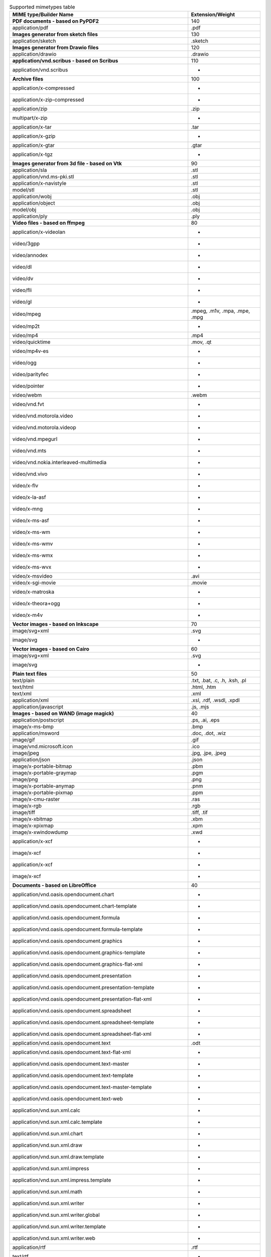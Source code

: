 .. table:: Supported mimetypes table

    +-------------------------------------------------------------------------+-----------------------------+
    |                         MIME type/Builder Name                          |      Extension/Weight       |
    +=========================================================================+=============================+
    |**PDF documents - based on PyPDF2**                                      |                          140|
    +-------------------------------------------------------------------------+-----------------------------+
    |application/pdf                                                          |.pdf                         |
    +-------------------------------------------------------------------------+-----------------------------+
    |**Images generator from sketch files**                                   |                          130|
    +-------------------------------------------------------------------------+-----------------------------+
    |application/sketch                                                       |.sketch                      |
    +-------------------------------------------------------------------------+-----------------------------+
    |**Images generator from Drawio files**                                   |                          120|
    +-------------------------------------------------------------------------+-----------------------------+
    |application/drawio                                                       |.drawio                      |
    +-------------------------------------------------------------------------+-----------------------------+
    |**application/vnd.scribus - based on Scribus**                           |                          110|
    +-------------------------------------------------------------------------+-----------------------------+
    |application/vnd.scribus                                                  | -                           |
    +-------------------------------------------------------------------------+-----------------------------+
    |**Archive files**                                                        |                          100|
    +-------------------------------------------------------------------------+-----------------------------+
    |application/x-compressed                                                 | -                           |
    +-------------------------------------------------------------------------+-----------------------------+
    |application/x-zip-compressed                                             | -                           |
    +-------------------------------------------------------------------------+-----------------------------+
    |application/zip                                                          |.zip                         |
    +-------------------------------------------------------------------------+-----------------------------+
    |multipart/x-zip                                                          | -                           |
    +-------------------------------------------------------------------------+-----------------------------+
    |application/x-tar                                                        |.tar                         |
    +-------------------------------------------------------------------------+-----------------------------+
    |application/x-gzip                                                       | -                           |
    +-------------------------------------------------------------------------+-----------------------------+
    |application/x-gtar                                                       |.gtar                        |
    +-------------------------------------------------------------------------+-----------------------------+
    |application/x-tgz                                                        | -                           |
    +-------------------------------------------------------------------------+-----------------------------+
    |**Images generator from 3d file - based on Vtk**                         |                           90|
    +-------------------------------------------------------------------------+-----------------------------+
    |application/sla                                                          |.stl                         |
    +-------------------------------------------------------------------------+-----------------------------+
    |application/vnd.ms-pki.stl                                               |.stl                         |
    +-------------------------------------------------------------------------+-----------------------------+
    |application/x-navistyle                                                  |.stl                         |
    +-------------------------------------------------------------------------+-----------------------------+
    |model/stl                                                                |.stl                         |
    +-------------------------------------------------------------------------+-----------------------------+
    |application/wobj                                                         |.obj                         |
    +-------------------------------------------------------------------------+-----------------------------+
    |application/object                                                       |.obj                         |
    +-------------------------------------------------------------------------+-----------------------------+
    |model/obj                                                                |.obj                         |
    +-------------------------------------------------------------------------+-----------------------------+
    |application/ply                                                          |.ply                         |
    +-------------------------------------------------------------------------+-----------------------------+
    |**Video files - based on ffmpeg**                                        |                           80|
    +-------------------------------------------------------------------------+-----------------------------+
    |application/x-videolan                                                   | -                           |
    +-------------------------------------------------------------------------+-----------------------------+
    |video/3gpp                                                               | -                           |
    +-------------------------------------------------------------------------+-----------------------------+
    |video/annodex                                                            | -                           |
    +-------------------------------------------------------------------------+-----------------------------+
    |video/dl                                                                 | -                           |
    +-------------------------------------------------------------------------+-----------------------------+
    |video/dv                                                                 | -                           |
    +-------------------------------------------------------------------------+-----------------------------+
    |video/fli                                                                | -                           |
    +-------------------------------------------------------------------------+-----------------------------+
    |video/gl                                                                 | -                           |
    +-------------------------------------------------------------------------+-----------------------------+
    |video/mpeg                                                               |.mpeg, .m1v, .mpa, .mpe, .mpg|
    +-------------------------------------------------------------------------+-----------------------------+
    |video/mp2t                                                               | -                           |
    +-------------------------------------------------------------------------+-----------------------------+
    |video/mp4                                                                |.mp4                         |
    +-------------------------------------------------------------------------+-----------------------------+
    |video/quicktime                                                          |.mov, .qt                    |
    +-------------------------------------------------------------------------+-----------------------------+
    |video/mp4v-es                                                            | -                           |
    +-------------------------------------------------------------------------+-----------------------------+
    |video/ogg                                                                | -                           |
    +-------------------------------------------------------------------------+-----------------------------+
    |video/parityfec                                                          | -                           |
    +-------------------------------------------------------------------------+-----------------------------+
    |video/pointer                                                            | -                           |
    +-------------------------------------------------------------------------+-----------------------------+
    |video/webm                                                               |.webm                        |
    +-------------------------------------------------------------------------+-----------------------------+
    |video/vnd.fvt                                                            | -                           |
    +-------------------------------------------------------------------------+-----------------------------+
    |video/vnd.motorola.video                                                 | -                           |
    +-------------------------------------------------------------------------+-----------------------------+
    |video/vnd.motorola.videop                                                | -                           |
    +-------------------------------------------------------------------------+-----------------------------+
    |video/vnd.mpegurl                                                        | -                           |
    +-------------------------------------------------------------------------+-----------------------------+
    |video/vnd.mts                                                            | -                           |
    +-------------------------------------------------------------------------+-----------------------------+
    |video/vnd.nokia.interleaved-multimedia                                   | -                           |
    +-------------------------------------------------------------------------+-----------------------------+
    |video/vnd.vivo                                                           | -                           |
    +-------------------------------------------------------------------------+-----------------------------+
    |video/x-flv                                                              | -                           |
    +-------------------------------------------------------------------------+-----------------------------+
    |video/x-la-asf                                                           | -                           |
    +-------------------------------------------------------------------------+-----------------------------+
    |video/x-mng                                                              | -                           |
    +-------------------------------------------------------------------------+-----------------------------+
    |video/x-ms-asf                                                           | -                           |
    +-------------------------------------------------------------------------+-----------------------------+
    |video/x-ms-wm                                                            | -                           |
    +-------------------------------------------------------------------------+-----------------------------+
    |video/x-ms-wmv                                                           | -                           |
    +-------------------------------------------------------------------------+-----------------------------+
    |video/x-ms-wmx                                                           | -                           |
    +-------------------------------------------------------------------------+-----------------------------+
    |video/x-ms-wvx                                                           | -                           |
    +-------------------------------------------------------------------------+-----------------------------+
    |video/x-msvideo                                                          |.avi                         |
    +-------------------------------------------------------------------------+-----------------------------+
    |video/x-sgi-movie                                                        |.movie                       |
    +-------------------------------------------------------------------------+-----------------------------+
    |video/x-matroska                                                         | -                           |
    +-------------------------------------------------------------------------+-----------------------------+
    |video/x-theora+ogg                                                       | -                           |
    +-------------------------------------------------------------------------+-----------------------------+
    |video/x-m4v                                                              | -                           |
    +-------------------------------------------------------------------------+-----------------------------+
    |**Vector images - based on Inkscape**                                    |                           70|
    +-------------------------------------------------------------------------+-----------------------------+
    |image/svg+xml                                                            |.svg                         |
    +-------------------------------------------------------------------------+-----------------------------+
    |image/svg                                                                | -                           |
    +-------------------------------------------------------------------------+-----------------------------+
    |**Vector images - based on Cairo**                                       |                           60|
    +-------------------------------------------------------------------------+-----------------------------+
    |image/svg+xml                                                            |.svg                         |
    +-------------------------------------------------------------------------+-----------------------------+
    |image/svg                                                                | -                           |
    +-------------------------------------------------------------------------+-----------------------------+
    |**Plain text files**                                                     |                           50|
    +-------------------------------------------------------------------------+-----------------------------+
    |text/plain                                                               |.txt, .bat, .c, .h, .ksh, .pl|
    +-------------------------------------------------------------------------+-----------------------------+
    |text/html                                                                |.html, .htm                  |
    +-------------------------------------------------------------------------+-----------------------------+
    |text/xml                                                                 |.xml                         |
    +-------------------------------------------------------------------------+-----------------------------+
    |application/xml                                                          |.xsl, .rdf, .wsdl, .xpdl     |
    +-------------------------------------------------------------------------+-----------------------------+
    |application/javascript                                                   |.js, .mjs                    |
    +-------------------------------------------------------------------------+-----------------------------+
    |**Images - based on WAND (image magick)**                                |                           40|
    +-------------------------------------------------------------------------+-----------------------------+
    |application/postscript                                                   |.ps, .ai, .eps               |
    +-------------------------------------------------------------------------+-----------------------------+
    |image/x-ms-bmp                                                           |.bmp                         |
    +-------------------------------------------------------------------------+-----------------------------+
    |application/msword                                                       |.doc, .dot, .wiz             |
    +-------------------------------------------------------------------------+-----------------------------+
    |image/gif                                                                |.gif                         |
    +-------------------------------------------------------------------------+-----------------------------+
    |image/vnd.microsoft.icon                                                 |.ico                         |
    +-------------------------------------------------------------------------+-----------------------------+
    |image/jpeg                                                               |.jpg, .jpe, .jpeg            |
    +-------------------------------------------------------------------------+-----------------------------+
    |application/json                                                         |.json                        |
    +-------------------------------------------------------------------------+-----------------------------+
    |image/x-portable-bitmap                                                  |.pbm                         |
    +-------------------------------------------------------------------------+-----------------------------+
    |image/x-portable-graymap                                                 |.pgm                         |
    +-------------------------------------------------------------------------+-----------------------------+
    |image/png                                                                |.png                         |
    +-------------------------------------------------------------------------+-----------------------------+
    |image/x-portable-anymap                                                  |.pnm                         |
    +-------------------------------------------------------------------------+-----------------------------+
    |image/x-portable-pixmap                                                  |.ppm                         |
    +-------------------------------------------------------------------------+-----------------------------+
    |image/x-cmu-raster                                                       |.ras                         |
    +-------------------------------------------------------------------------+-----------------------------+
    |image/x-rgb                                                              |.rgb                         |
    +-------------------------------------------------------------------------+-----------------------------+
    |image/tiff                                                               |.tiff, .tif                  |
    +-------------------------------------------------------------------------+-----------------------------+
    |image/x-xbitmap                                                          |.xbm                         |
    +-------------------------------------------------------------------------+-----------------------------+
    |image/x-xpixmap                                                          |.xpm                         |
    +-------------------------------------------------------------------------+-----------------------------+
    |image/x-xwindowdump                                                      |.xwd                         |
    +-------------------------------------------------------------------------+-----------------------------+
    |application/x-xcf                                                        | -                           |
    +-------------------------------------------------------------------------+-----------------------------+
    |image/x-xcf                                                              | -                           |
    +-------------------------------------------------------------------------+-----------------------------+
    |application/x-xcf                                                        | -                           |
    +-------------------------------------------------------------------------+-----------------------------+
    |image/x-xcf                                                              | -                           |
    +-------------------------------------------------------------------------+-----------------------------+
    |**Documents - based on LibreOffice**                                     |                           40|
    +-------------------------------------------------------------------------+-----------------------------+
    |application/vnd.oasis.opendocument.chart                                 | -                           |
    +-------------------------------------------------------------------------+-----------------------------+
    |application/vnd.oasis.opendocument.chart-template                        | -                           |
    +-------------------------------------------------------------------------+-----------------------------+
    |application/vnd.oasis.opendocument.formula                               | -                           |
    +-------------------------------------------------------------------------+-----------------------------+
    |application/vnd.oasis.opendocument.formula-template                      | -                           |
    +-------------------------------------------------------------------------+-----------------------------+
    |application/vnd.oasis.opendocument.graphics                              | -                           |
    +-------------------------------------------------------------------------+-----------------------------+
    |application/vnd.oasis.opendocument.graphics-template                     | -                           |
    +-------------------------------------------------------------------------+-----------------------------+
    |application/vnd.oasis.opendocument.graphics-flat-xml                     | -                           |
    +-------------------------------------------------------------------------+-----------------------------+
    |application/vnd.oasis.opendocument.presentation                          | -                           |
    +-------------------------------------------------------------------------+-----------------------------+
    |application/vnd.oasis.opendocument.presentation-template                 | -                           |
    +-------------------------------------------------------------------------+-----------------------------+
    |application/vnd.oasis.opendocument.presentation-flat-xml                 | -                           |
    +-------------------------------------------------------------------------+-----------------------------+
    |application/vnd.oasis.opendocument.spreadsheet                           | -                           |
    +-------------------------------------------------------------------------+-----------------------------+
    |application/vnd.oasis.opendocument.spreadsheet-template                  | -                           |
    +-------------------------------------------------------------------------+-----------------------------+
    |application/vnd.oasis.opendocument.spreadsheet-flat-xml                  | -                           |
    +-------------------------------------------------------------------------+-----------------------------+
    |application/vnd.oasis.opendocument.text                                  |.odt                         |
    +-------------------------------------------------------------------------+-----------------------------+
    |application/vnd.oasis.opendocument.text-flat-xml                         | -                           |
    +-------------------------------------------------------------------------+-----------------------------+
    |application/vnd.oasis.opendocument.text-master                           | -                           |
    +-------------------------------------------------------------------------+-----------------------------+
    |application/vnd.oasis.opendocument.text-template                         | -                           |
    +-------------------------------------------------------------------------+-----------------------------+
    |application/vnd.oasis.opendocument.text-master-template                  | -                           |
    +-------------------------------------------------------------------------+-----------------------------+
    |application/vnd.oasis.opendocument.text-web                              | -                           |
    +-------------------------------------------------------------------------+-----------------------------+
    |application/vnd.sun.xml.calc                                             | -                           |
    +-------------------------------------------------------------------------+-----------------------------+
    |application/vnd.sun.xml.calc.template                                    | -                           |
    +-------------------------------------------------------------------------+-----------------------------+
    |application/vnd.sun.xml.chart                                            | -                           |
    +-------------------------------------------------------------------------+-----------------------------+
    |application/vnd.sun.xml.draw                                             | -                           |
    +-------------------------------------------------------------------------+-----------------------------+
    |application/vnd.sun.xml.draw.template                                    | -                           |
    +-------------------------------------------------------------------------+-----------------------------+
    |application/vnd.sun.xml.impress                                          | -                           |
    +-------------------------------------------------------------------------+-----------------------------+
    |application/vnd.sun.xml.impress.template                                 | -                           |
    +-------------------------------------------------------------------------+-----------------------------+
    |application/vnd.sun.xml.math                                             | -                           |
    +-------------------------------------------------------------------------+-----------------------------+
    |application/vnd.sun.xml.writer                                           | -                           |
    +-------------------------------------------------------------------------+-----------------------------+
    |application/vnd.sun.xml.writer.global                                    | -                           |
    +-------------------------------------------------------------------------+-----------------------------+
    |application/vnd.sun.xml.writer.template                                  | -                           |
    +-------------------------------------------------------------------------+-----------------------------+
    |application/vnd.sun.xml.writer.web                                       | -                           |
    +-------------------------------------------------------------------------+-----------------------------+
    |application/rtf                                                          |.rtf                         |
    +-------------------------------------------------------------------------+-----------------------------+
    |text/rtf                                                                 | -                           |
    +-------------------------------------------------------------------------+-----------------------------+
    |application/msword                                                       |.doc, .dot, .wiz             |
    +-------------------------------------------------------------------------+-----------------------------+
    |application/vnd.ms-powerpoint                                            |.ppt, .pot, .ppa, .pps, .pwz |
    +-------------------------------------------------------------------------+-----------------------------+
    |application/vnd.ms-excel                                                 |.xls, .xlb                   |
    +-------------------------------------------------------------------------+-----------------------------+
    |application/vnd.ms-excel.sheet.binary.macroEnabled.12                    | -                           |
    +-------------------------------------------------------------------------+-----------------------------+
    |application/vnd.ms-excel.sheet.macroEnabled.12                           | -                           |
    +-------------------------------------------------------------------------+-----------------------------+
    |application/vnd.ms-excel.template.macroEnabled.12                        | -                           |
    +-------------------------------------------------------------------------+-----------------------------+
    |application/vnd.ms-powerpoint.presentation.macroEnabled.12               | -                           |
    +-------------------------------------------------------------------------+-----------------------------+
    |application/vnd.ms-powerpoint.slide.macroEnabled.12                      | -                           |
    +-------------------------------------------------------------------------+-----------------------------+
    |application/vnd.ms-powerpoint.slideshow.macroEnabled.12                  | -                           |
    +-------------------------------------------------------------------------+-----------------------------+
    |application/vnd.ms-powerpoint.template.macroEnabled.12                   | -                           |
    +-------------------------------------------------------------------------+-----------------------------+
    |application/vnd.ms-word.document.macroEnabled.12                         | -                           |
    +-------------------------------------------------------------------------+-----------------------------+
    |application/vnd.ms-word.template.macroEnabled.12                         | -                           |
    +-------------------------------------------------------------------------+-----------------------------+
    |application/vnd.openxmlformats-officedocument.spreadsheetml.sheet        |.xlsx                        |
    +-------------------------------------------------------------------------+-----------------------------+
    |application/vnd.openxmlformats-officedocument.spreadsheetml.template     | -                           |
    +-------------------------------------------------------------------------+-----------------------------+
    |application/vnd.openxmlformats-officedocument.presentationml.presentation| -                           |
    +-------------------------------------------------------------------------+-----------------------------+
    |application/vnd.openxmlformats-officedocument.presentationml.template    | -                           |
    +-------------------------------------------------------------------------+-----------------------------+
    |application/vnd.openxmlformats-officedocument.presentationml.slideshow   | -                           |
    +-------------------------------------------------------------------------+-----------------------------+
    |application/vnd.openxmlformats-officedocument.presentationml.slide       | -                           |
    +-------------------------------------------------------------------------+-----------------------------+
    |application/vnd.openxmlformats-officedocument.wordprocessingml.document  |.docx                        |
    +-------------------------------------------------------------------------+-----------------------------+
    |application/vnd.openxmlformats-officedocument.wordprocessingml.template  | -                           |
    +-------------------------------------------------------------------------+-----------------------------+
    |application/vnd.visio                                                    | -                           |
    +-------------------------------------------------------------------------+-----------------------------+
    |application/visio.drawing                                                | -                           |
    +-------------------------------------------------------------------------+-----------------------------+
    |application/vnd.visio2013                                                | -                           |
    +-------------------------------------------------------------------------+-----------------------------+
    |application/vnd.visio.xml                                                | -                           |
    +-------------------------------------------------------------------------+-----------------------------+
    |application/x-mspublisher                                                | -                           |
    +-------------------------------------------------------------------------+-----------------------------+
    |application/wps-office.doc                                               | -                           |
    +-------------------------------------------------------------------------+-----------------------------+
    |application/wps-office.docx                                              | -                           |
    +-------------------------------------------------------------------------+-----------------------------+
    |application/wps-office.xls                                               | -                           |
    +-------------------------------------------------------------------------+-----------------------------+
    |application/wps-office.xlsx                                              | -                           |
    +-------------------------------------------------------------------------+-----------------------------+
    |application/wps-office.ppt                                               | -                           |
    +-------------------------------------------------------------------------+-----------------------------+
    |application/wps-office.pptx                                              | -                           |
    +-------------------------------------------------------------------------+-----------------------------+
    |application/xhtml+xml                                                    | -                           |
    +-------------------------------------------------------------------------+-----------------------------+
    |application/mathml+xml                                                   | -                           |
    +-------------------------------------------------------------------------+-----------------------------+
    |text/html                                                                |.html, .htm                  |
    +-------------------------------------------------------------------------+-----------------------------+
    |application/docbook+xml                                                  | -                           |
    +-------------------------------------------------------------------------+-----------------------------+
    |text/csv                                                                 |.csv                         |
    +-------------------------------------------------------------------------+-----------------------------+
    |text/spreadsheet                                                         | -                           |
    +-------------------------------------------------------------------------+-----------------------------+
    |application/x-qpro                                                       | -                           |
    +-------------------------------------------------------------------------+-----------------------------+
    |application/x-dbase                                                      | -                           |
    +-------------------------------------------------------------------------+-----------------------------+
    |application/vnd.corel-draw                                               | -                           |
    +-------------------------------------------------------------------------+-----------------------------+
    |application/vnd.lotus-wordpro                                            | -                           |
    +-------------------------------------------------------------------------+-----------------------------+
    |application/vnd.lotus-1-2-3                                              | -                           |
    +-------------------------------------------------------------------------+-----------------------------+
    |application/vnd.wordperfect                                              | -                           |
    +-------------------------------------------------------------------------+-----------------------------+
    |application/wordperfect5.1                                               | -                           |
    +-------------------------------------------------------------------------+-----------------------------+
    |application/vnd.ms-works                                                 | -                           |
    +-------------------------------------------------------------------------+-----------------------------+
    |application/clarisworks                                                  | -                           |
    +-------------------------------------------------------------------------+-----------------------------+
    |application/macwriteii                                                   | -                           |
    +-------------------------------------------------------------------------+-----------------------------+
    |application/vnd.apple.keynote                                            | -                           |
    +-------------------------------------------------------------------------+-----------------------------+
    |application/vnd.apple.numbers                                            | -                           |
    +-------------------------------------------------------------------------+-----------------------------+
    |application/vnd.apple.pages                                              | -                           |
    +-------------------------------------------------------------------------+-----------------------------+
    |application/x-iwork-keynote-sffkey                                       | -                           |
    +-------------------------------------------------------------------------+-----------------------------+
    |application/x-iwork-numbers-sffnumbers                                   | -                           |
    +-------------------------------------------------------------------------+-----------------------------+
    |application/x-iwork-pages-sffpages                                       | -                           |
    +-------------------------------------------------------------------------+-----------------------------+
    |application/x-hwp                                                        | -                           |
    +-------------------------------------------------------------------------+-----------------------------+
    |application/x-aportisdoc                                                 | -                           |
    +-------------------------------------------------------------------------+-----------------------------+
    |application/prs.plucker                                                  | -                           |
    +-------------------------------------------------------------------------+-----------------------------+
    |application/vnd.palm                                                     | -                           |
    +-------------------------------------------------------------------------+-----------------------------+
    |application/x-sony-bbeb                                                  | -                           |
    +-------------------------------------------------------------------------+-----------------------------+
    |application/x-pocket-word                                                | -                           |
    +-------------------------------------------------------------------------+-----------------------------+
    |application/x-t602                                                       | -                           |
    +-------------------------------------------------------------------------+-----------------------------+
    |application/x-fictionbook+xml                                            | -                           |
    +-------------------------------------------------------------------------+-----------------------------+
    |application/x-abiword                                                    | -                           |
    +-------------------------------------------------------------------------+-----------------------------+
    |application/x-pagemaker                                                  | -                           |
    +-------------------------------------------------------------------------+-----------------------------+
    |application/x-gnumeric                                                   | -                           |
    +-------------------------------------------------------------------------+-----------------------------+
    |application/vnd.stardivision.calc                                        | -                           |
    +-------------------------------------------------------------------------+-----------------------------+
    |application/vnd.stardivision.draw                                        | -                           |
    +-------------------------------------------------------------------------+-----------------------------+
    |application/vnd.stardivision.writer                                      | -                           |
    +-------------------------------------------------------------------------+-----------------------------+
    |application/x-starcalc                                                   | -                           |
    +-------------------------------------------------------------------------+-----------------------------+
    |application/x-stardraw                                                   | -                           |
    +-------------------------------------------------------------------------+-----------------------------+
    |application/x-starwriter                                                 | -                           |
    +-------------------------------------------------------------------------+-----------------------------+
    |image/x-freehand                                                         | -                           |
    +-------------------------------------------------------------------------+-----------------------------+
    |image/cgm                                                                | -                           |
    +-------------------------------------------------------------------------+-----------------------------+
    |image/vnd.dxf                                                            | -                           |
    +-------------------------------------------------------------------------+-----------------------------+
    |image/emf                                                                | -                           |
    +-------------------------------------------------------------------------+-----------------------------+
    |image/x-emf                                                              | -                           |
    +-------------------------------------------------------------------------+-----------------------------+
    |image/x-targa                                                            | -                           |
    +-------------------------------------------------------------------------+-----------------------------+
    |image/x-sgf                                                              | -                           |
    +-------------------------------------------------------------------------+-----------------------------+
    |image/x-svm                                                              | -                           |
    +-------------------------------------------------------------------------+-----------------------------+
    |image/wmf                                                                | -                           |
    +-------------------------------------------------------------------------+-----------------------------+
    |image/x-wmf                                                              | -                           |
    +-------------------------------------------------------------------------+-----------------------------+
    |image/x-pict                                                             | -                           |
    +-------------------------------------------------------------------------+-----------------------------+
    |image/x-cmx                                                              | -                           |
    +-------------------------------------------------------------------------+-----------------------------+
    |image/x-wpg                                                              | -                           |
    +-------------------------------------------------------------------------+-----------------------------+
    |image/x-eps                                                              | -                           |
    +-------------------------------------------------------------------------+-----------------------------+
    |image/x-met                                                              | -                           |
    +-------------------------------------------------------------------------+-----------------------------+
    |image/x-portable-bitmap                                                  |.pbm                         |
    +-------------------------------------------------------------------------+-----------------------------+
    |image/x-photo-cd                                                         | -                           |
    +-------------------------------------------------------------------------+-----------------------------+
    |image/x-pcx                                                              | -                           |
    +-------------------------------------------------------------------------+-----------------------------+
    |image/x-portable-graymap                                                 |.pgm                         |
    +-------------------------------------------------------------------------+-----------------------------+
    |image/x-portable-pixmap                                                  |.ppm                         |
    +-------------------------------------------------------------------------+-----------------------------+
    |image/vnd.adobe.photoshop                                                | -                           |
    +-------------------------------------------------------------------------+-----------------------------+
    |image/x-cmu-raster                                                       |.ras                         |
    +-------------------------------------------------------------------------+-----------------------------+
    |image/x-sun-raster                                                       | -                           |
    +-------------------------------------------------------------------------+-----------------------------+
    |image/x-xbitmap                                                          |.xbm                         |
    +-------------------------------------------------------------------------+-----------------------------+
    |image/x-xpixmap                                                          |.xpm                         |
    +-------------------------------------------------------------------------+-----------------------------+
